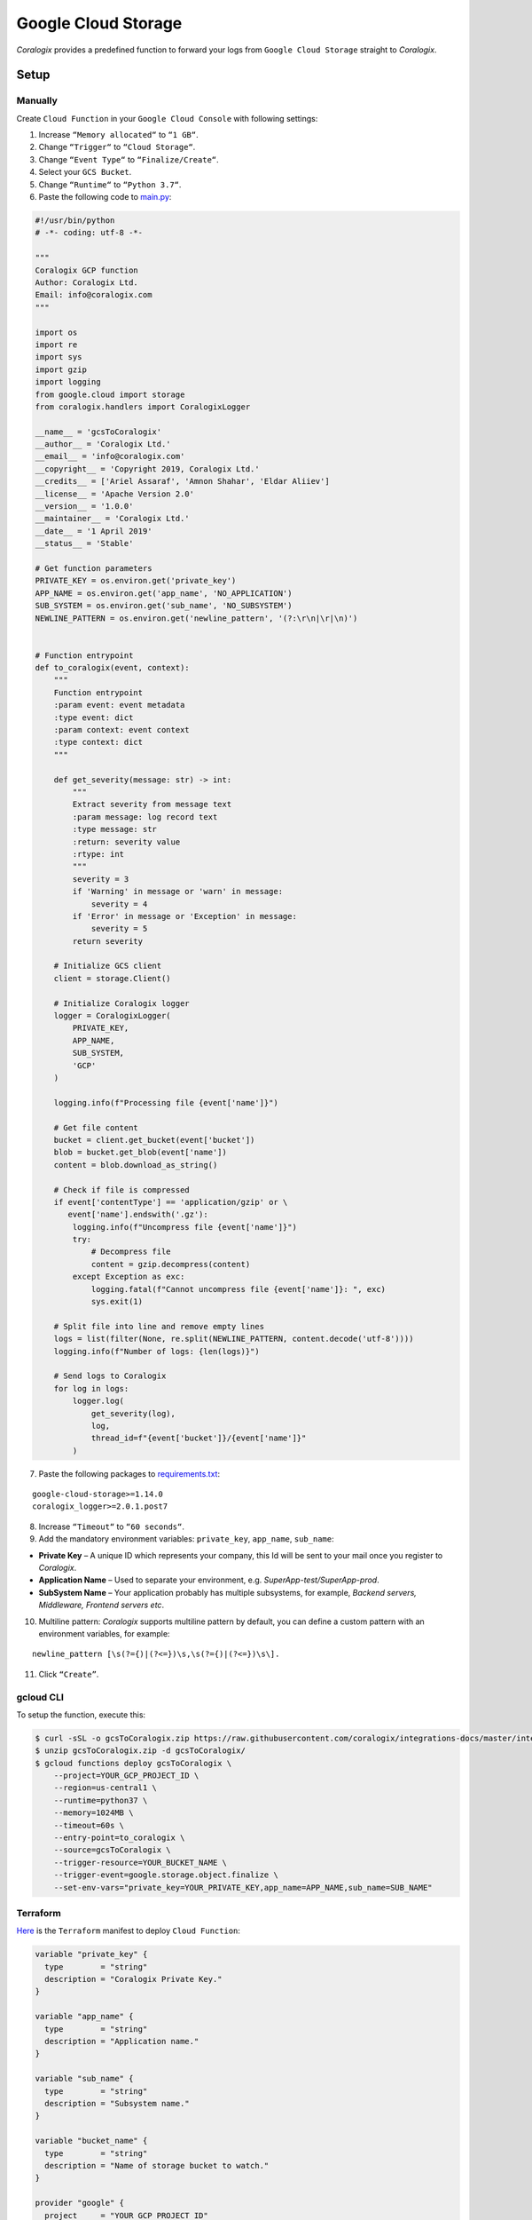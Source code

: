 Google Cloud Storage
====================

.. image:: images/gcs.png
   :height: 50px
   :width: 100px
   :scale: 50 %
   :alt: Google Cloud Storage
   :align: left
   :target: https://cloud.google.com/storage/

*Coralogix* provides a predefined function to forward your logs from ``Google Cloud Storage`` straight to *Coralogix*.

Setup
-----

Manually
~~~~~~~~

Create ``Cloud Function`` in your ``Google Cloud Console`` with following settings:

.. image:: images/1.png
   :alt: Function settings

1. Increase ``“Memory allocated“`` to ``“1 GB“``.
2. Change ``“Trigger“`` to ``“Cloud Storage“``.
3. Change ``“Event Type“`` to ``“Finalize/Create“``.
4. Select your ``GCS Bucket``.
5. Change ``“Runtime“`` to ``“Python 3.7“``.
6. Paste the following code to `main.py <https://raw.githubusercontent.com/coralogix/integrations-docs/master/integrations/gcp/gcs/lambda/main.py>`_:

.. code-block:: python

    #!/usr/bin/python
    # -*- coding: utf-8 -*-

    """
    Coralogix GCP function
    Author: Coralogix Ltd.
    Email: info@coralogix.com
    """

    import os
    import re
    import sys
    import gzip
    import logging
    from google.cloud import storage
    from coralogix.handlers import CoralogixLogger

    __name__ = 'gcsToCoralogix'
    __author__ = 'Coralogix Ltd.'
    __email__ = 'info@coralogix.com'
    __copyright__ = 'Copyright 2019, Coralogix Ltd.'
    __credits__ = ['Ariel Assaraf', 'Amnon Shahar', 'Eldar Aliiev']
    __license__ = 'Apache Version 2.0'
    __version__ = '1.0.0'
    __maintainer__ = 'Coralogix Ltd.'
    __date__ = '1 April 2019'
    __status__ = 'Stable'

    # Get function parameters
    PRIVATE_KEY = os.environ.get('private_key')
    APP_NAME = os.environ.get('app_name', 'NO_APPLICATION')
    SUB_SYSTEM = os.environ.get('sub_name', 'NO_SUBSYSTEM')
    NEWLINE_PATTERN = os.environ.get('newline_pattern', '(?:\r\n|\r|\n)')


    # Function entrypoint
    def to_coralogix(event, context):
        """
        Function entrypoint
        :param event: event metadata
        :type event: dict
        :param context: event context
        :type context: dict
        """

        def get_severity(message: str) -> int:
            """
            Extract severity from message text
            :param message: log record text
            :type message: str
            :return: severity value
            :rtype: int
            """
            severity = 3
            if 'Warning' in message or 'warn' in message:
                severity = 4
            if 'Error' in message or 'Exception' in message:
                severity = 5
            return severity

        # Initialize GCS client
        client = storage.Client()

        # Initialize Coralogix logger
        logger = CoralogixLogger(
            PRIVATE_KEY,
            APP_NAME,
            SUB_SYSTEM,
            'GCP'
        )

        logging.info(f"Processing file {event['name']}")

        # Get file content
        bucket = client.get_bucket(event['bucket'])
        blob = bucket.get_blob(event['name'])
        content = blob.download_as_string()

        # Check if file is compressed
        if event['contentType'] == 'application/gzip' or \
           event['name'].endswith('.gz'):
            logging.info(f"Uncompress file {event['name']}")
            try:
                # Decompress file
                content = gzip.decompress(content)
            except Exception as exc:
                logging.fatal(f"Cannot uncompress file {event['name']}: ", exc)
                sys.exit(1)

        # Split file into line and remove empty lines
        logs = list(filter(None, re.split(NEWLINE_PATTERN, content.decode('utf-8'))))
        logging.info(f"Number of logs: {len(logs)}")

        # Send logs to Coralogix
        for log in logs:
            logger.log(
                get_severity(log),
                log,
                thread_id=f"{event['bucket']}/{event['name']}"
            )

7. Paste the following packages to `requirements.txt <https://raw.githubusercontent.com/coralogix/integrations-docs/master/integrations/gcp/gcs/lambda/requirements.txt>`_:

::

    google-cloud-storage>=1.14.0
    coralogix_logger>=2.0.1.post7

8. Increase ``“Timeout“`` to ``“60 seconds“``.
9. Add the mandatory environment variables: ``private_key``, ``app_name``, ``sub_name``:

* **Private Key** – A unique ID which represents your company, this Id will be sent to your mail once you register to *Coralogix*.

* **Application Name** – Used to separate your environment, e.g. *SuperApp-test/SuperApp-prod*.

* **SubSystem Name** – Your application probably has multiple subsystems, for example, *Backend servers, Middleware, Frontend servers etc*.

10. Multiline pattern: *Coralogix* supports multiline pattern by default, you can define a custom pattern with an environment variables, for example:

::

    newline_pattern [\s(?={)|(?<=})\s,\s(?={)|(?<=})\s\]. 

11. Click ``“Create”``.

gcloud CLI
~~~~~~~~~~

To setup the function, execute this:

.. code-block:: bash

    $ curl -sSL -o gcsToCoralogix.zip https://raw.githubusercontent.com/coralogix/integrations-docs/master/integrations/gcp/gcs/lambda/gcsToCoralogix.zip
    $ unzip gcsToCoralogix.zip -d gcsToCoralogix/
    $ gcloud functions deploy gcsToCoralogix \
        --project=YOUR_GCP_PROJECT_ID \
        --region=us-central1 \
        --runtime=python37 \
        --memory=1024MB \
        --timeout=60s \
        --entry-point=to_coralogix \
        --source=gcsToCoralogix \
        --trigger-resource=YOUR_BUCKET_NAME \
        --trigger-event=google.storage.object.finalize \
        --set-env-vars="private_key=YOUR_PRIVATE_KEY,app_name=APP_NAME,sub_name=SUB_NAME"

Terraform
~~~~~~~~~

`Here <https://raw.githubusercontent.com/coralogix/integrations-docs/master/integrations/gcp/gcs/terraform/coralogix.tf>`_ is the ``Terraform`` manifest to deploy ``Cloud Function``:

.. code-block:: terraform

    variable "private_key" {
      type        = "string"
      description = "Coralogix Private Key."
    }

    variable "app_name" {
      type        = "string"
      description = "Application name."
    }

    variable "sub_name" {
      type        = "string"
      description = "Subsystem name."
    }

    variable "bucket_name" {
      type        = "string"
      description = "Name of storage bucket to watch."
    }

    provider "google" {
      project     = "YOUR_GCP_PROJECT_ID"
      region      = "us-central1"
    }

    resource "google_storage_bucket_object" "gcs_to_coralogix_function_sources" {
      name   = "gcsToCoralogix.zip"
      bucket = "${var.bucket_name}"
      source = "./gcsToCoralogix.zip"
    }

    resource "google_cloudfunctions_function" "gcs_to_coralogix_function" {
      name                  = "${var.bucket_name}_to_coralogix"
      description           = "Cloud Function which send logs from storage bucket to Coralogix."
      runtime               = "python37"
      available_memory_mb   = 1024
      timeout               = 60
      entry_point           = "to_coralogix"
      source_archive_bucket = "${var.bucket_name}"
      source_archive_object = "${google_storage_bucket_object.gcs_to_coralogix_function_sources.name}"
      event_trigger {
        resource            = "${var.bucket_name}"
        event_type          = "google.storage.object.finalize"
      }
      environment_variables = {
        private_key = "${var.private_key}"
        app_name    = "${var.app_name}"
        sub_name    = "${var.sub_name}"
      }
    }

And apply this manifest:

.. code-block:: bash

    $ curl -sSL -o gcsToCoralogix.zip https://github.com/coralogix/integrations-docs/raw/master/integrations/gcp/gcs/lambda/gcsToCoralogix.zip
    $ terraform init
    $ terraform apply -auto-approve \
        -var 'private_key=YOUR_PRIVATE_KEY' \
        -var 'app_name=APP_NAME' \
        -var 'sub_name=SUB_NAME' \
        -var 'bucket_name=coralogix-test'
